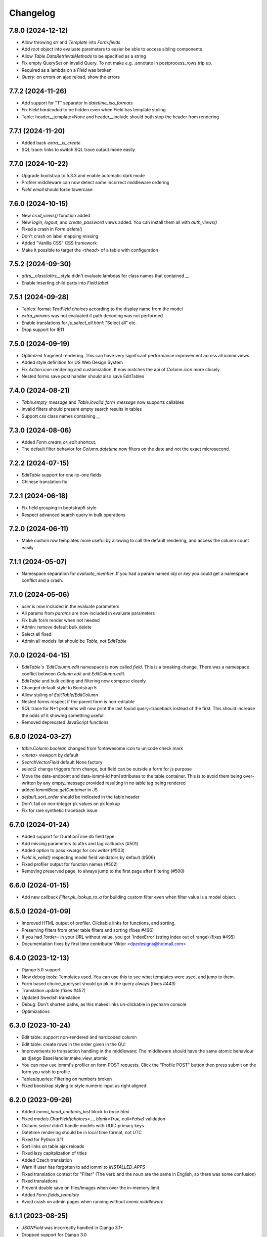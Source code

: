 Changelog
---------

7.8.0 (2024-12-12)
~~~~~~~~~~~~~~~~~~

* Allow throwing `str` and `Template` into `Form.fields`

* Add `root` object into evaluate parameters to easier be able to access sibling components

* Allow `Table` `DataRetrievalMethods` to be specified as a string

* Fix empty QuerySet on invalid Query. To not make e.g. .annotate in postprocess_rows trip up.

* Required as a lambda on a `Field` was broken

* `Query`: on errors on ajax reload, show the errors


7.7.2 (2024-11-26)
~~~~~~~~~~~~~~~~~~

* Add support for "T" separator in `datetime_iso_formats`

* Fix `Field.hardcoded` to be hidden even when Field has template styling

* Table: header__template=None and header__include should both stop the header from rendering


7.7.1 (2024-11-20)
~~~~~~~~~~~~~~~~~~

* Added back `extra__is_create`

* SQL trace: links to switch SQL trace output mode easily


7.7.0 (2024-10-22)
~~~~~~~~~~~~~~~~~~

* Upgrade bootstrap to 5.3.3 and enable automatic dark mode

* Profiler middleware can now detect some incorrect middleware ordering

* `Field.email` should force lowercase


7.6.0 (2024-10-15)
~~~~~~~~~~~~~~~~~~

* New `crud_views()` function added

* New `login`, `logout`, and `create_password` views added. You can install them all with `auth_views()`

* Fixed a crash in `Form.delete()`

* Don't crash on label mapping missing

* Added "Vanilla CSS" CSS framework

* Make it possible to target the `<thead>` of a table with configuration


7.5.2 (2024-09-30)
~~~~~~~~~~~~~~~~~~

* `attrs__class`/`attrs__style` didn't evaluate lambdas for class names that contained `__`

* Enable inserting child parts into `Field.label`


7.5.1 (2024-09-28)
~~~~~~~~~~~~~~~~~~

* Tables: format `TextField.choices` according to the display name from the model

* `extra_params` was not evaluated if path decoding was not performed

* Enable translations for `js_select_all.html`: "Select all" etc.

* Drop support for IE11


7.5.0 (2024-09-19)
~~~~~~~~~~~~~~~~~~

* Optimized fragment rendering. This can have very significant performance improvement across all iommi views.

* Added style definition for US Web Design System

* Fix `Action.icon` rendering and customization. It now matches the api of `Column.icon` more closely.

* Nested forms save post handler should also save EditTables


7.4.0 (2024-08-21)
~~~~~~~~~~~~~~~~~~

* `Table.empty_message` and `Table.invalid_form_message` now supports callables

* Invalid filters should present empty search results in tables

* Support css class names containing `__`


7.3.0 (2024-08-06)
~~~~~~~~~~~~~~~~~~

* Added `Form.create_or_edit` shortcut.

* The default filter behavior for `Column.datetime` now filters on the date and not the exact microsecond.


7.2.2 (2024-07-15)
~~~~~~~~~~~~~~~~~~

* `EditTable` support for one-to-one fields

* Chinese translation fix


7.2.1 (2024-06-18)
~~~~~~~~~~~~~~~~~~

* Fix field grouping in bootstrap5 style

* Respect advanced search query in bulk operations


7.2.0 (2024-06-11)
~~~~~~~~~~~~~~~~~~

* Make custom row templates more useful by allowing to call the default rendering, and access the column count easily


7.1.1 (2024-05-07)
~~~~~~~~~~~~~~~~~~

* Namespace separation for `evaluate_member`. If you had a param named `obj` or `key` you could get a namespace conflict and a crash.


7.1.0 (2024-05-06)
~~~~~~~~~~~~~~~~~~

* `user` is now included in the evaluate parameters

* All params from `params` are now included in evaluate parameters

* Fix bulk form render when not needed

* Admin: remove default bulk delete

* Select all fixed

* Admin all models list should be `Table`, not `EditTable`


7.0.0 (2024-04-15)
~~~~~~~~~~~~~~~~~~

* `EditTable`s `EditColumn.edit` namespace is now called `field`. This is a breaking change. There was a namespace conflict between `Column.edit` and `EditColumn.edit`.

* `EditTable` and bulk editing and filtering now compose cleanly

* Changed default style to Bootstrap 5

* Allow styling of `EditTable`/`EditColumn`

* Nested forms respect if the parent form is non-editable

* SQL trace for N+1 problems will now print the last found query+traceback instead of the first. This should increase the odds of it showing something useful.

* Removed deprecated JavaScript functions


6.8.0 (2024-03-27)
~~~~~~~~~~~~~~~~~~

* `table.Column.boolean` changed from fontawesome icon to unicode check mark

* `<meta>` viewport by default

* `SearchVectorField` default None factory

* select2 change triggers form change, but field can be outside a form for js purpose

* Move the data-endpoint and data-iommi-id html attributes to the table container. This is to avoid them being over-written by any empty_message provided resulting in no table tag being rendered

* added `IommiBase.getContainer` in JS

* `default_sort_order` should be indicated in the table header

* Don't fail on non-integer pk values on pk lookup

* Fix for rare synthetic traceback issue


6.7.0 (2024-01-24)
~~~~~~~~~~~~~~~~~~

* Added support for DurationTime db field type

* Add missing parameters to attrs and tag callbacks (#501)

* Added option to pass kwargs for `csv.writer` (#503)

* `Field.is_valid()` respecting model field validators by default (#506)

* Fixed profiler output for function names (#502)

* Removing preserved page, to always jump to the first page after filtering (#500)


6.6.0 (2024-01-15)
~~~~~~~~~~~~~~~~~~

* Add new callback `Filter.pk_lookup_to_q` for building custom filter even when filter value is a model object.


6.5.0 (2024-01-09)
~~~~~~~~~~~~~~~~~~

* Improved HTML output of profiler. Clickable links for functions, and sorting.

* Preserving filters from other table filters and sorting (fixes #496)

* If you had `?order=` in your URL without value, you got `IndexError`(string index out of range) (fixes #495)

* Documentation fixes by first time contributor Viktor <dpedesigns@hotmail.com>


6.4.0 (2023-12-13)
~~~~~~~~~~~~~~~~~~

* Django 5.0 support

* New debug tools: Templates used. You can use this to see what templates were used, and jump to them.

* Form based choice_queryset should go pk in the query always (fixes #443)

* Translation update (fixes #457)

* Updated Swedish translation

* Debug: Don't shorten paths, as this makes links un-clickable in pycharm console

* Optimizations


6.3.0 (2023-10-24)
~~~~~~~~~~~~~~~~~~

* Edit table: support non-rendered and hardcoded column

* Edit table: create rows in the order given in the GUI

* Improvements to transaction handling in the middleware: The middleware should have the same atomic behaviour as django BaseHandler.make_view_atomic

* You can now use iommi's profiler on form POST requests. Click the "Profile POST" button then press submit on the form you wish to profile.

* Tables/queries: Filtering on numbers broken

* Fixed bootstrap styling to style numeric input as right aligned


6.2.0 (2023-09-26)
~~~~~~~~~~~~~~~~~~

* Added `iommi_head_contents_last` block to `base.html`

* Fixed `models.CharField(choices=..., blank=True, null=False)` validation

* `Column.select` didn't handle models with UUID primary keys

* Datetime rendering should be in local time format, not UTC

* Fixed for Python 3.11

* Sort links on table ajax reloads

* Fixed lazy capitalization of titles

* Added Czech translation

* Warn if user has forgotten to add iommi to `INSTALLED_APPS`

* Fixed translation context for "Filter" (The verb and the noun are the same in English, so there was some confusion)

* Fixed translations

* Prevent double save on files/images when over the in-memory limit

* Added `Form.fields_template`

* Avoid crash on admin pages when running without `iommi.middleware`


6.1.1 (2023-08-25)
~~~~~~~~~~~~~~~~~~

* `JSONField` was incorrectly handled in Django 3.1+

* Dropped support for Django 3.0


6.1.0 (2023-08-21)
~~~~~~~~~~~~~~~~~~

* `Field.checkboxes` added

* `parse_empty_string_as_none` not working properly with choice

* Fix `EmailField` / `URLField` with `required=False`

* Allow inheritance for `class Meta`

* JS crash on inter-page link navigation (like `foo/#something`)

* Don't crash if `page_size` not integer (Thanks to new contributor Oana!)


6.0.0 (2023-08-16)
~~~~~~~~~~~~~~~~~~

* JS refactoring of table filtering. This drops Axios as a dependency. (Thanks Bery!)

* `Field.is_valid` callback should handle raised `ValidationError`

* Added `Field.hardcoded`

* Fix setting `display_name` on `freetext_search` field implying required

* Fixed filter form reset (thanks Bery!)

* Dropped `invoke_deprecated_callback`

* Removed support for deprecated arguments `checked` and `checkbox_name` for `Column.select`

* Removed deprecated `register_advanced_path_decoding`, and the corresponding old syntax for `register_path_decoding`


5.13.0 (2023-05-10)
~~~~~~~~~~~~~~~~~~~

* Fix regression in 5.12.0 where tables fail to calculate filter choices on optional columns.


5.12.0 (2023-04-26)
~~~~~~~~~~~~~~~~~~~

* More blocks to customize the base template: `iommi_html_tag_attrs` and `iommi_html_tag_attrs`

* Added `Table.table_tag_wrapper` for when you want to wrap the `<table>` tag but not the paginator. This is useful for making apps work better on phone layouts.

* Insert the language code into the `<html>` tag.

* Generate deprecation warnings in all places not yet passing standard callback parameters

* Choices now passes correctly downstream from `Column(choices=...)` to the filter, the filters form, and bulk fields.

* The admin now can be inserted into the url patterns inside a named app (thanks Mickey McClellan)


5.11.0 (2023-04-08)
~~~~~~~~~~~~~~~~~~~

* Ukrainian language support (Thanks Yury Bulka!)


5.10.1 (2023-04-06)
~~~~~~~~~~~~~~~~~~~

* `OneToOneField` reverse mapping should use the singular field name. This was a regression introduced in 5.8.0 when ManyToMany reverse support was fixed. (Thanks Yury Bulka!)


5.10.0 (2023-04-05)
~~~~~~~~~~~~~~~~~~~

* Fix issue with filter fields not being hidden when the corresponding column is hidden.

* Fix `extra__redirect` not getting all parameters.

* Fix `Form.editable` to have truthy semantics, not requiring strictly `False`

* CRUD Form default title should be done lazily, since instance might be a lambda


5.9.0 (2023-03-28)
~~~~~~~~~~~~~~~~~~

* `iommi.forms.save_nested_form` added. This is useful for when you want to save multiple forms with one submit button.

* Fixed admin defaults to have lower priority so you can properly override them.

* Added dummy factory registration to not crash on `GenericRelation` and `GenericForeignKey`

* Forms: check `model.validate_constraints()` on Django 4.1+ (Thanks Yury Bulka!)

* Enable users to disable full form state sending on select2 ajax. To disable, set the `data-select2-full-state` attribute to `false` on the form.


5.8.1 (2023-02-28)
~~~~~~~~~~~~~~~~~~

* Fix bug where form submit include dispatch parameters e.g. bulk forms break after table tbody reload.


5.8.0 (2023-02-14)
~~~~~~~~~~~~~~~~~~

* ManyToMany reverse support

* Live editing of styles

* Fixed crash when using form field groups and bootstrap

* Basic support for the UIKit CSS framework added


5.7.1 (2023-02-08)
~~~~~~~~~~~~~~~~~~

* Add `request` parameter to `extra_params` callback.


5.7.0 (2023-02-01)
~~~~~~~~~~~~~~~~~~

* Make `Column.select()` more suitable to customization

* Unify callback parameters for `cell__value` and `cell__format`

* Make .as_view be lazy with refine_done to not explode import times

* Added `extra_params` callback to sneak in parameters while porting old-style view code

* Added `Field.non_rendered` shortcut

* `sort_after` raises `SortAfterException` instead of `KeyError` to improve error message rendering in debug page (`KeyError` did `repr(message)`)

* Bootstrap style fix for grouped fields when using select2

* Fixed examples project scrape code

* Move Form style template definition to be more of an overridable default


5.6.2 (2022-12-16)
~~~~~~~~~~~~~~~~~~

* CSV export and row_group didn't work together


5.6.1 (2022-12-08)
~~~~~~~~~~~~~~~~~~

* Row grouping on `EditTable` now works.


5.6.0 (2022-12-06)
~~~~~~~~~~~~~~~~~~

* Added row grouping feature on `Table`

* Allow pre-invoking `.refine_done()` on parts of pages for optimization.

* Optimization of excessive attempts to invoke callbacks


5.5.0 (2022-11-30)
~~~~~~~~~~~~~~~~~~

* Support reverse foreign key relationships

* Improved handling of unknown database field types: don't crash if they are not included anyway

* API docs are much improved, and all docs have been improved with updated tooling to automatically catch future errors

* Admin: copy to clipboard of conf. This  should make it even faster to customize your admin.

* Profiling page: links to graph and snakeviz profiling views

* Render "loaded templates" where templates are normally accepted

* Fix missing crud form header when not using `auto__`

* Add default message to delete form when there are no specified fields

* Fix Column.from_model still require model parameter

* Make `h_tag` respect `sort_after`

* Admin: Fixed display of help text

* Derive missing config when from_model only gets model_field parameter

* Some optimizations when you can reuse an object from `on_refine_done`.

* Minor bootstrap5 style fixes

* Fix cache key snafu in parameter matching cache for evaluate


5.4.0 (2022-10-26)
~~~~~~~~~~~~~~~~~~

* Add `sorter` configuration to `Table` for when rows need special handling on sorting.


5.3.1 (2022-10-24)
~~~~~~~~~~~~~~~~~~

* Fix regression in 5.3.0 moving javascript assets


5.3.0 (2022-10-20)
~~~~~~~~~~~~~~~~~~

* New path decoding API

* Form data for filled fields should be sent with select2 ajax callbacks (the documentation said we did this :P)

* Fix EditTable save on ManyToMany fields

* The default SQL tracer didn't output to the console

* If a create form is not valid the save post handler should not try to build an instance

* Drop support for django <3.0, Add tests for django 4.1

* Drop python 3.7

* Introduce Traversable.invoke_callback(...) helper function with better error reporting


5.2.1 (2022-10-03)
~~~~~~~~~~~~~~~~~~

* Fix regression in 5.2.0 after fixing include directive on filter form fields


5.2.0 (2022-09-16)
~~~~~~~~~~~~~~~~~~

* Insert arbitrary parts in Table. There is a namespace `outer` on table where you can insert things.

* Filter form fields failed to respect include directive from filter

* Fix for live edit when used with iommi path decoding

* Fixed a crash in the debug tree that sometimes happened if you had an non-editable `Field`

* Live edit internal API is now a bit more flexible, making it possible to adapt it to your own use cases better


5.1.2 (2022-09-02)
~~~~~~~~~~~~~~~~~~

* Late evaluation of `Field.editable`, so you can now give a lambda for `editable`

* Rare crash when Field.on_bind tries to access form.all_fields, that is removed

* Admin debug message was shown in non-debug


5.1.1 (2022-08-25)
~~~~~~~~~~~~~~~~~~

* Add group name of form group specifier to lambda args when rendering the corresponding tags


5.1.0 (2022-08-12)
~~~~~~~~~~~~~~~~~~

* Admin: respect django permissions system

* Compatibility with Python 3.11

* Enable usage of `reverse_lazy` with `redirect_to`

* Allow `redirect_to` to be an instance of `django.utils.functional.Promise` that is a proxy for a string (which is what `reverse_lazy` returns)

* Admin delete page should present 404 page on non-existing object

* Menus should attempt to respect query parameters when doing set_active


5.0.0 (2022-05-12)
~~~~~~~~~~~~~~~~~~

* Dependencies tri.declarative and tri.struct are merged into iommi and are thus no longer required. You should remove them from your project and fix your imports to only import from iommi if you had imports from `tri_struct` or `tri_declarative`.

* Fixes for how style definitions are merged. This fixes an issue where select2 wasn't used properly in table filters.

* Refurbished priority for settings on refinable objects. E.g style settings can now overwrite things declared by
  shortcuts.

* Fixed paginator and select2/choice/radio control when django is configured to use thousands separator

* Drop Field parameters `choice_to_option` and `empty_choice_tuple`

* Drop `Style` parameter `assets`. Assets parameters now strictly go in `root__assets`

* Silenced deprecation warning from Django for app configs

* Improved error messages

* Workaround for crash deep in pytest internals when using synthetic traceback

* Separate `Form.edit` from `auto__` machinery

* Introduced new decorator `@with_defaults` for giving parameters in shortcuts in a more natural way.

* Introduced new decorator `@superinvoking_classmethod` to enable a classmethod to call a base class implementation
  with the same name. Useful when declaring more specific shortcuts when customizing using inheritance.


4.7.0 (2022-04-01)
~~~~~~~~~~~~~~~~~~

* Improved exceptions: you now get an exception frame that points to the declaration if you use the declarative style. This makes it much easier to know what code is responsible for a crash.

* Fixed CSV rendering endpoint and added an example for it

* `EditTable` is no longer experimental!

* Fix rendering of choices in filter select widgets from CharField with choices

* Bulk editing: fields should be default None, even if the model has a default value

* Fixed rendering of disabled checkbox


4.6.0 (2022-03-02)
~~~~~~~~~~~~~~~~~~

* Chinese translation

* Base style no longer includes the select2 assets

* h_tag should be possible to set to None and to set include=False

* Fixed default handling for get_sql_debug

* Fixed issue where you couldn't set non-editable input tag to 'input'

* Fix auto rowspan. It was broken if you did multiple bind() on the same object

* Live edit improvements: Handle slower pages MUCH better, and editing of classes works

* Fixed styling for non-editable select2


4.5.1 (2022-01-12)
~~~~~~~~~~~~~~~~~~

* Minor fix for SQL tracing when function names could not be retrieved


4.5.0 (2022-01-11)
~~~~~~~~~~~~~~~~~~

* Path decoding feature added. See https://docs.iommi.rocks/en/latest/path.html

* New style: `bootstrap5`. Thanks to Nigel Metheringham!

* Expose `perform_dispatch` for legacy FBVs. See https://docs.iommi.rocks/en/latest/legacy_fbv.html for how to use it.

* Forms: Some asserts to make `redirect`/`redirect_to` more fool proof

* Forms: A little check to make setting `search_fields` on a `Field` more fool proof


4.4.0 (2021-12-22)
~~~~~~~~~~~~~~~~~~

* Send full state of current form when doing ajax select2 callback, enabling more advanced filtering

* Fixed bug where `auto__include=['fk__charfield']` crashes

* Fixed bug where style application on an object only had an effect on the child objects

* `Form.delete` will now show a nice error message if the object can't be deleted due to restricted rows

* `EditTable`: Add row feature added

* `EditTable`: Delete row feature added

* `EditTable`: `field` on an `EditColumn` now match the behavior of `field` for a normal `Form`


4.3.3 (2021-12-09)
~~~~~~~~~~~~~~~~~~

* `EditTable`: Fixed auto__rows

* `EditTable`: if instance.pk < 0, treat this as a create

* Passing `search_fields` to a `Field.choice_queryset` did nothing



4.3.2 (2021-12-06)
~~~~~~~~~~~~~~~~~~

* `EditTable` can now be nested inside a `Form`, similar to how forms can be nested in forms.

* Make it possible to turn off freetext_search query form field by passing `None` as config.

* Optimized writing for `EditTable`

* Several fixes for `EditTable`. Basically it works now :)


4.3.1 (2021-11-30)
~~~~~~~~~~~~~~~~~~

* Due to a mistake in packaging the experimental feature EditTable was not included in previous release. This is now fixed.


4.3.0 (2021-11-30)
~~~~~~~~~~~~~~~~~~

* Freetext field could be shown when it shouldn't, causing a crash on search

* Experimental feature: `EditTable`. Import `iommi.experimental.edit_table.EditTable`. This API can change at any time and also move away from `experimental`.

* Logout redirect for `Form.edit`/`Form.create` now follows `settings.LOGOUT_REDIRECT_URL`

* Nicer error message for missing `parso` install

* Fixed error for when you specify conf in a way that isn't supported. This would silently ignore the configuration before.


4.2.0 (2021-11-18)
~~~~~~~~~~~~~~~~~~

* Field groups in forms. There is a new string `group` member on `Field` that is used to group, a `group` namespace on `Form` you can use to set attrs, tag, etc. Global styling for form groups is done via the `FieldGroup` class. The bootstrap style has been updated to support this feature out of the box.

*  Validation could be bypassed for forms if they have been saved via `form.refine_done()`. This became the default behavior for `.as_view()` in iommi 4.1 so that release is broken.


4.1.0 (2021-11-15)
~~~~~~~~~~~~~~~~~~

* `as_view()` calls `refine_done`, giving you a nice little performance win for free

* Introduce `@iommi_render` view decorator. Use this to get correct behavior when using transactions by default in views. The iommi middleware will now produce an error if you try to use it incorrectly.

* Re-initializable select2 enhancement. If you dynamically modify with javascript you can call `iommi_init_all_select2` to re-initialize iommi select2 components

* Break out the select2 enhancement from the base style into a separate `select2_enhanced_forms` style, and added it to all the built in styles. If you have a custom style that extended `base` you must now also add `select2_enhanced_forms` to that style to get the same behavior as before.

* should_ignore_frame() is more robust against acrobatic frames. This is a rather obscure bug that won't affect normal iommi usage.


4.0.0 (2021-11-01)
~~~~~~~~~~~~~~~~~~

* Dropped support for `__` in names of declared columns/fields/filters (deprecated since 3.2.0)

* Big internal refactoring. You should see some performance improvements across the board.


3.4.0 (2021-10-22)
~~~~~~~~~~~~~~~~~~

* Ability to customize the `Cell` and `Cells` classes used by `Table` rendering

* Improved ability to customize `Table.tbody`. You can now add html after or before the rows from the table itself

* Template-based rendering should get iommi_evaluate_parameters as context. This was the case in some cases but not all, most notably when rendering a `Fragment`.


3.3.0 (2021-10-20)
~~~~~~~~~~~~~~~~~~

* Added snakeviz profiling (use it by passing `_iommi_prof=snake` as a url parameter)

* Fixed stack traces in SQL tracing

* Fixed jump to code for several scenarios

* German translation fixes and updates

* Improved error message for invalid admin config

* `write_nested_form_to_instance` now takes keyword arguments


3.2.2 (2021-10-01)
~~~~~~~~~~~~~~~~~~

* Fix bug causing any endpoint invocation of table fields to force a bind of the paginator (Which should be lazy)


3.2.1 (2021-09-24)
~~~~~~~~~~~~~~~~~~

* Fix enforcement on `required=True` on `Field.multi_choice` and others where value is a list.


3.2.0 (2021-08-23)
~~~~~~~~~~~~~~~~~~

* Names with underscore are deprecated and will be removed in the next major version. This means you can no longer write this:

.. code-block:: python

    class MyTable(Table):
        foo__bar = Column()

You must now instead write:

.. code-block:: python

    class MyTable(Table):
        some_name = Column(attr='foo__bar')

Using `foo__bar` had some weird consequences like you not being able to later target that name without getting ambiguities in what `__` meant.


3.1.1 (2021-06-18)
~~~~~~~~~~~~~~~~~~

* Expand ajax reload on filter change of tables to also include the bulk form. If not done, the bulk options are not in sync with the filtering.

* Remove reference to non-existent `errors.html` in bootstrap style

* Make `Table.visible_rows` non-lazy and not a property

* `Table.rows` is no longer a property


3.1.0 (2021-06-09)
~~~~~~~~~~~~~~~~~~

* Form: Evaluate parameters now contain instance

* Use the same redirect logic for delete as create/edit. This means you can now use `extra__redirect` and `extra__redirect_to` for delete too

* When stopping the live editing, a full runserver restart is now triggered so you get the new code you just edited


3.0.0 (2021-05-24)
~~~~~~~~~~~~~~~~~~

* Styles have a new `sub_styles` parameter. This change greatly simplifies how you set up a custom style for your project if you want to customize the query form.

* `IOMMI_DEFAULT_STYLE` can now be a `Style` object

* Breaking change: The horizontal styles are removed and replaced with the substyle feature. If you use for example `'bootstrap_horizontal'`, you need to replace it with `'horizontal'`.

* Mixed case filter fields didn't work

* Respect browsers preferred dark/light mode for profiler and sql tracer


2.8.12 (2021-05-18)
~~~~~~~~~~~~~~~~~~~

* Major bug: tables based on querysets would implicitly use the django result cache. This resulted in the contents of the table not changing until after process restart


2.8.11 (2021-05-07)
~~~~~~~~~~~~~~~~~~~

* `Fragment` should have `@with_meta`

* Fixed nesting tables inside forms. This would previously crash with a strange error message.

* Avoid infinite loop in sort_after on too large indices


2.8.10 (2021-04-28)
~~~~~~~~~~~~~~~~~~~

* Read defaults from model for initial of fields

* Increased log level of SQL logging from 11 to 21 (DEBUG+1 -> INFO+1)

* Added null factory for `JSONField`

* Fixed live editing code to use the same logic as 'jump to code' to find the code

* Fixed one case where live edit broke

* Prettier debug menu for live editing

* Prettier query help text (thanks new contributor flying_sausages!)


2.8.9 (2021-03-08)
~~~~~~~~~~~~~~~~~~

* Fixed bad html escape in SQL trace magnitude graph (this is not a security problem, as it's a developer tool with very restricted access)

* Renamed freetext to freetext_search. It was too easy to collide with a user defined model with a field called freetext


2.8.8 (2021-02-23)
~~~~~~~~~~~~~~~~~~

* Automatically generating a Query from a model with a foreign key was broken in cases where the name field wasn't the same as name field of the parent model


2.8.7 (2021-02-22)
~~~~~~~~~~~~~~~~~~

* Make it possible to pass a lambda to title of Page/Form/Table

* Improved error when trying to register an already registered style


2.8.6 (2021-02-19)
~~~~~~~~~~~~~~~~~~

* Revert to the old (pre 2.8.2) way of using `search_fields` to compose queries.

  The new approach failed for cases when there was a custom `value_to_q` definition.
  A proper fix needs to have a unified approach also when using `.pk` format.


2.8.5 (2021-02-17)
~~~~~~~~~~~~~~~~~~

* Render title of `Page` objects. To turn off the rendering of the title pass `h_tag__include=False`.

* Removed the register_search_fields warning, it was 90% annoying and 10% useful


2.8.4 (2021-02-15)
~~~~~~~~~~~~~~~~~~

* Form: support passing instance as a lambda, even in combination with `auto__model`


2.8.3 (2021-02-14)
~~~~~~~~~~~~~~~~~~

* Removed bad assert that prevented passing instance as a lambda for auto__model of Form

* SQL trace was broken for postgres

* query_from_indexes should automatically generate filters for foreign keys. This especially affected the admin.


2.8.2 (2021-02-09)
~~~~~~~~~~~~~~~~~~

* Avoid using `search_fields` when composing queries from model filter values. Always using the `.pk` fallback approach is more stable when the search field values might not be unique. This will remove a bunch of warnings that weren't very helpful too.

* Fixed crash when setting `query__include=False` on `Table`

* `capitalize()` now handles safe strings properly. This will enable you to pass safe strings to `title` for example.

* Translation of Yes/No

* Fixed error message for `register_search_fields`

* Updated to fontawesome 4.7

* Renamed live edit asset to not conflict with the name 'custom' which might be fairly common

* Nicer title in the admin for apps


2.8.1 (2021-02-01)
~~~~~~~~~~~~~~~~~~

* Auto generated tables had "ID" as the column name for foreign keys, instead of the name of the remote model.

* Profiler fixed: the bind and render of iommi objects that were handled by the middleware weren't profiled

* Fixed live edit to work for views with URL arguments

* Handle settings.BASE_DIR as Path objects

* fix bulk__include = False on table

* Make DebugMenu created on demand to avoid setting of breakpoints when debugging your own code

* Models in admin are now in alphabetical order

* `Field` is not a `Tag`, so you can render a `Form` as a div if you want.

* The root menu item for the iommi admin was broken if you inherited from Admin

* Force the live edit view to be bootstrap. This avoids the live edit feature looking a big broken for your own custom styles.

* Minor bootstrap styling fix for non-editable fields


2.8.0 (2021-01-13)
~~~~~~~~~~~~~~~~~~

* Nested forms

* The paginator is now lazy. This means we can avoid a potentially expensive `.count()` database hit in many situations

* Added `Table.bulk_container`

* `Table.post_bulk_edit` takes evaluate parameters now

* Column.include=False implies that the column shouldn't get anything in the bulk form. If you want bulk editing without a visible column use Column.render_column=False

* Support auto__include=['pk']

* Fix reinvoke/reinvoke_new_defaults when shortcut is changed

* Date/datetime parsing bugs fixed after mutation testing

* Do not do form post_validation if we are in initial display mode

* Forms now don't create a submit button by default. If you have a post handler you will get a submit button though.

* SQL trace bugfixes

* Custom raw_data callback should have same semantics as constant value (and parsed_data callback)

* Improved error message on disallowed unbound object access

* Documentation improvements, for example new pages for dev tools, and styles

* Live editing on `.as_view()` style views work in the case of an explicitly declared class

* Fixed bug where the ajax enhanced table didn't work if you used `Table.div` or otherwise changed the `tag` of `Table`

* Fixed auto__model column/filter for `CharField` with choices


2.7.0 (2020-12-14)
~~~~~~~~~~~~~~~~~~

* A `Form` can now contain non-`Field` parts. Iterate over everything to render with `form.parts` and all the fields to be validated with `form.fields`. Fields that are not direct children are also collected, so you can easily add extra structure by wrapping a bunch of fields in a `html.div` for example.

* Support Django's `CharField.choices` feature

* You can now customize the name shown in the advanced search via `Filter.query_name`

* Form submit buttons (`Actions.submit`) are now rendered as `<button>` not as `<input type="submit">`.

* Added SQL trace feature

* You can now apply styles on the root object. Example: `root__assets__my_asset=Asset(...)`

* Edit button only present in debug menu when the edit middleware is installed

* Added profile button to debug menu

* Make collected assets more accessible when rendering iommi in your own templating environment: you can now access them on the iommi objects: `my_iommi_obj.iommi_collected_assets()`

* Removed broken validation of sort columns. This validation prevented sorting on annotations which was very confusing as it worked in debug mode

* Make it possible to target the live edit page with styles (via `LiveEditPage`)

* The live edit view can be flipped between horizontal and vertical layouts

* The debug tree view is slimmed down (by not including endpoints and assets on lots of things)

* `Field.raw_data_list` is removed. You can know if it's a list or not by checking `is_list`, so `raw_data` covers the uses cases.

* Include decorators in live edit

* The debug jump to code feature should work for some more scenarios, and it will not display if it has no good guess.

* DEPRECATED: `Field.choice_to_option`. This is replaced by `choice_id_formatter` and `choice_display_name_formatter`


2.6.1 (2020-12-01)
~~~~~~~~~~~~~~~~~~

* Fixed live editing to work when distributing iommi


2.6.0 (2020-12-01)
~~~~~~~~~~~~~~~~~~

* Live editing of function based views in DEBUG. Works for both iommi views and normal django views.

* Added ajax enhanced table filtering

* You can now turn off the advanced mode on queries: `Table(query__advanced__include=False)`

* `Query` has two new refinables: `filter` and `post_process`. These are hook points if you need to further customize what query is generated.

* Enable profiling when DEBUG mode is on, even if you're not staff

* Fixed multiselect on empty list

* Added missing `get_errors()` member function on `Field`

* Fixed select2 widget when the base url do not end with `/`

* Styling fixes. Primarily for bulma.


2.5.0 (2020-11-19)
~~~~~~~~~~~~~~~~~~

* include=False on a Column should imply not generating the query filter and bulk field. If you want to not render a column but still want the filters, use the render_column=False feature

* Added callbacks for saving a form: `extra__pre_save_all_but_related_fields`, `extra__on_save_all_but_related_fields`, `extra__pre_save`

* Added `extra__new_instance` callback to `Form.create` for custom object creation

* The errors list has been changed. You should always use `add_error()` to add an error on a `Field` or a `Form`

* It is now possible to call `is_valid()` and `get_errors()` and get what you expect from `post_validation` on `Field` and `Form`

* Query forms can now have additional fields, that are ignored by the filter handling code (when you want to do additional filtering outside of the query logic)

* Bug fixes with state leaking between binds

* Fixed jump to code

* Improved error message for `is_valid_filter`

* Added a nice error message if you try to shoot in `style` or `class` as raw strings

* Fixed empty table message, and invalid query form messages


2.4.0 (2020-11-04)
~~~~~~~~~~~~~~~~~~

* The given `rows` queryset and filtering were not respected for the "Select all rows" bulk feature. This could produce some pretty bad bugs!

* Support custom bulk post_handlers on lists and not just querysets

* `Table` has a few new members:
    - `initial_rows`: the rows you pass (or that gets created by `auto__model`) is stored unchanged here
    - `sorted_rows`: `initial_rows` + sorting applied
    - `sorted_and_filtered_rows`: `sorted_rows` + filtering applied
    - `visible_rows`: `sorted_and_filtered_rows` + pagination applied
    - `rows`: this is now a property and will map to the old behavior which is the "most applied" member that exists


* Fixed passing dunder paths to `auto__include`. You got a weird crash if the target of the path was a foreign key. There are still issues to be resolved adjacent to this, but the base case now works.

* Fixed the "select all" feature for pages with multiple tables.


2.3.0 (2020-10-30)
~~~~~~~~~~~~~~~~~~

* Every part can now have assets that are added to the assets of the style and included in the head. This is particularly useful for bundling small pieces of javascript or css with the components that need them and thereby gets us closer to being able to write truly self contained "component". As a proof of concept I did so for the tables javascript parts. The naming takes care of deduplication of assets.

* Only include select2 assets when needed (possible because of the point above)

* Filtering on booleans was very broken. It always returned empty querysets and didn't produce errors when you tried to do stuff like `my_boolean<3`

* It's now possible to configure stuff on the freetext field of a query

* iommi will now grab the root page title from the text from `Header` instances in addition to `Part.title`

* Render date fields as such

* Fixed date and time formatting

* Support for optgroups in forms

* Make it possible to insert fields into the form of a query, and filters into a query

* Differentiate between primary and other actions. This should make iommi pages look more in line with the majority of design systems. If you have a custom style you probably want to add a style definition for `Action.primary`.

* Fixed a case of a silent overwrite that could be surprising. This was found during reading the code and has never happened to us in practice.

* Style fixes for bulma


2.2.0 (2020-10-16)
~~~~~~~~~~~~~~~~~~

* Fix so that style application does not alter definitions destructively. This could lead to some strange behavior if you tried to switch between styles, and it could leak over definitions between things you would not expect.

* The title of `Table` is `None` when there is no model

* Assets as first class concept. You can now insert asset definitions into your style with `assets__js=...` instead of defining a `base_template`. This change also removes the base templates for all the built in styles as they are now obsolete.

* Made it easy to hide the label of a Field by setting `display_name=None`, or `include=False`


2.1.0 (2020-10-07)
~~~~~~~~~~~~~~~~~~

* Internationalization! iommi now has i18n support and ships with English, German and Swedish languages out of the box. We welcome more translations.

* Out of the box support for the Bulma CSS framework

* Make `auto__include` specifications allow foreign key paths

* By default we now grab display_name from the model fields verbose_name (if applicable)

* Sometimes you got reordering of parts when doing a post to a form for example, this is now fixed

* The `traversable` argument to lambdas is now the leaf and not the root. This was a bug.

* Support `reverse_lazy` as url argument to MenuItem

* Two id attributes were rendered on the input tags in forms (thanks Benedikt Grundmann for reporting!)


2.0.1 (2020-09-22)
~~~~~~~~~~~~~~~~~~

* `delete_object__post_handler` accessed `instance.id` which might be valid. It should have accessed `instance.pk` which is always valid.


2.0.0 (2020-09-22)
~~~~~~~~~~~~~~~~~~

* BACKWARDS INCOMPATIBLE: `Style` must now take a `base_template` argument. This replaces the setting `IOMMI_BASE_TEMPLATE`.

* BACKWARDS INCOMPATIBLE: `IOMMI_CONTENT_BLOCK` is removed. Replaced by the `content_block` setting for `Style`.

* Allow table rows to be provided from a generator. (Disabling paginator)

* Added blocks (`iommi_head_contents`, `iommi_top`, and `iommi_bottom`) as useful hook points to add custom data in the templates if you don't need a totally new template but want to just customize a little bit.

* The default sort_key on a Column.foreign_key now looks at the searchable field of the remote field ('name' by default). This means by default sorting will mostly be more what you expect.

* Changed the error from get_search_field() for non-unique name to a warning.

* Removed <table> for layout in query advanced/simple stuff.

* Don't warn for missing register_search_fields when attr=None

* Set admin to bootstrap by default.

* Added form for changing password. Used by the admin but also usable from your code.

* Added form for login. Used by the admin but also usable from your code.

* Fixed foundation styling for query form.

* Introduced `Field.help`. This is the fragment that renders the help text for a `Field`. This means you can now style and customize this part of forms more easily. For example set a CSS class: `Field(help__attrs__class__foo='foo'`.

* Use django default date and time formatting in tables.

* New shortcut for `Table`: `Table.div` for when you want to render a `Table` as a bunch of divs. This is useful because a `Table` is really a view model of a sequence of stuff, not just a `<table>`.

* Possibility to set `Actions.tag` to `None` to not get a wrapping html tag.

* Added `Table.outer` as a tag you can style that encompasses the entire table part.

* Moved `Form.h_tag` rendering inside the form tag to make it stylable as a coherent whole.

* Grab html title from first part if no title is given explicitly. This means you'll get the `<title>` tag filled more often by what you expect automatically.

* `Template` instances are now collected properly by `Part`.

* Read admin config from modules.

* The Admin is now opt in, not opt out.

* The admin is now MUCH prettier and better.

* Actions for `Table` are now rendered above the table by default. Set `actions_below` to `True` to render them the old way.

* Many misc improvements


1.0.3 (2020-08-24)
~~~~~~~~~~~~~~~~~~

* Changed `Table.bulk_form` to `Table.bulk`. The old name was a mistake as the name was always `bulk`. This meant that styling didn't work like you expected and the pick feature also lead you down the wrong path.


1.0.2 (2020-08-21)
~~~~~~~~~~~~~~~~~~

* Support user inputted relative dates/datetimes

* Support more time formats automatically

* Introduced Filter.parse() which is a hook point for handling special parsing in the query language. The query language will no longer try to convert to integers, floats and dates for you. You have to specify a parse() method.

* Added `traversable` key to evaluate parameters. Think of it like something similar to `self`.

* `cell__format` now gets all evaluate parameters like you'd expect

* Filters: If `attr` is `None` but you've specified `value_to_q` then your filter is now included

* Various bug fixes


1.0.1 (2020-06-24)
~~~~~~~~~~~~~~~~~~

* Optimizations

* Use select2 as the default for multi_choice

* Improved usability: Make icon column behavior on falsy values more guessable

* Accidentally changed default style to foundation, change back to bootstrap

* Improved usability: Don't fall back to default template name if the user specified an explicit template name: fail on TemplateNotFound

* Style on root uses correct base template

* Allow model fields called `context`


1.0.0 (2020-06-10)
~~~~~~~~~~~~~~~~~~

* Backwards incompatible: `register_search_fields` replaces `register_name_field`. This new system is a list of field names and not just a single field. There is also new searching and filtering behavior based on this that means you will get better search results

* Backwards incompatible: `field_name` as used by model factories is replaced with `model_field_name`. If you used `register_factory` you will need to change this. The field names on `Column`, `Field` and `Filter` are also renamed.

* Support fields named `keys`, `value` or `items` on Django models

* Added basic styling support for CSS frameworks Water and Foundation

* Fix include to make None mean False

* Change Filter.text to search using icontains instead of iexact by default in the basic search mode

* Change post_validation callback to receive standard evaluate parameters

* Improved help text for queries

* Field.radio was broken in the bootstrap style: it specified the input template as the template for the entire field, so the label got erased


0.7.0 (2020-05-22)
~~~~~~~~~~~~~~~~~~

* Fixed default text argument to Fragment

* Fixed issue where endpoint dispatch parameter was left over in the pagination and sorting links

* Parts that are None should not be collected. This affected the admin where it printed "None" below the "Admin" link.

* Added header for bulk edit form in tables

* Fixed textarea readonly when field is not editable

* Fixed is_paginated function on Paginator

* Add request to evaluate parameters

* Make evaluate and evaluate_recursive match even the `**_` case by default

* No dispatch command on a POST is invalid and will now produce an error

* Lazy bind() on members. This is a performance fix.

* Fixed bug where display_name could not be overridden with a lambda due to incorrect evaluate handling

* Removed Table.rendered_columns container. You have to look at the columns and check if they have render_column=False


0.6.2 (2020-04-22)
~~~~~~~~~~~~~~~~~~

* Fixed data-endpoint attribute on table


0.6.1 (2020-04-21)
~~~~~~~~~~~~~~~~~~

* Fixed tbody endpoint and added a div to make the endpoint easier to use


0.6.0 (2020-04-17)
~~~~~~~~~~~~~~~~~~

* Fixed an issue where fragments couldn't be customized later if built with the `html` builder

* `Action` inherits from `Fragment`. This should be mostly transparent.

* You can now pass multiple argument to `Fragment`/`html.foo()`. So `html.div('foo', 'bar')` is now valid and creates two child nodes `child0` and `child1`

* Uncouple `auto__*` from `row` parameter. `auto__` only suggests a default. This avoids some confusion one could get if mixing `auto__rows`, `auto__models` and `rows` in some ways.

* Fixed setting active on nested submenus where the parent had url None


0.5.0 (2020-04-01)
~~~~~~~~~~~~~~~~~~

* Include iommi/base_bootstrap.html and iommi/base_semantic_ui.html in package, and use them if no base.html is present. This improves the out of the box experience for new projects a lot

* Support mixing of `auto__model`/`auto__row` based columns and declarative columns

* Support attrs__class and attrs__style as callables

* Added support for context namespace on Page, which is passed to the template when rendering (for now only available on the root page)

* Fixed how we set title of bulk edit and delete buttons to make configuration more obvious


0.4.0 (2020-03-30)
~~~~~~~~~~~~~~~~~~

* Fixed rendering of grouped actions for bootstrap

* Respect auto__include order

* boolean_tristate should be the default for the Field of a Column.boolean

* New class Header that is used to automatically get h1/h2/etc tags according to nesting of headers

* Table.rows should be able to be evaluated

* Added feature that you can type 'now' into date/datetime/time fields

* Feature to be able to force rendering of paginator for single page tables

* Paginator fixes: it's now no longer possible to use the Django paginator, but the iommi paginator is more full features in trade.

* Removed jQuery dependency for JS parts

* Big improvements to the Menu component

* filters that have freetext mode now hide their field by default

* Added "pick" in the debug toolbar. This is a feature to quickly find the part of the document you want to configure

* Introduced Form.choice_queryset.extra.create_q_from_value

* Changed so that Query defaults to having the Field included by default

* Renamed BoundRow/bound_row to Cells/cells

* Major improvements to the admin

* Lots and lots of cleanup and bug fixes
